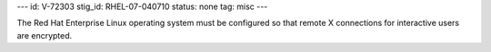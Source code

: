 ---
id: V-72303
stig_id: RHEL-07-040710
status: none
tag: misc
---

The Red Hat Enterprise Linux operating system must be configured so that remote X connections for interactive users are encrypted.
